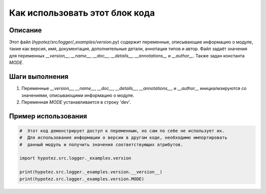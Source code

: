 Как использовать этот блок кода
=========================================================================================

Описание
-------------------------
Этот файл (`hypotez/src/logger/_examples/version.py`) содержит переменные, описывающие информацию о модуле, такие как версия, имя, документация, дополнительные детали, аннотации типов и автор.  Файл задаёт значения для переменных `__version__`, `__name__`, `__doc__`, `__details__`, `__annotations__` и `__author__`. Также задан  константа `MODE`.


Шаги выполнения
-------------------------
1. Переменные `__version__`, `__name__`, `__doc__`, `__details__`, `__annotations__`, и `__author__` инициализируются со значениями, описывающими информацию о модуле.
2. Переменная `MODE` устанавливается в строку 'dev'.


Пример использования
-------------------------
.. code-block:: python

    #  Этот код демонстрирует доступ к переменным, но сам по себе не использует их.
    #  Для использования информации о версии в другом коде, необходимо импортировать
    #  данный модуль и получить значения соответствующих атрибутов.

    import hypotez.src.logger._examples.version

    print(hypotez.src.logger._examples.version.__version__)
    print(hypotez.src.logger._examples.version.MODE)